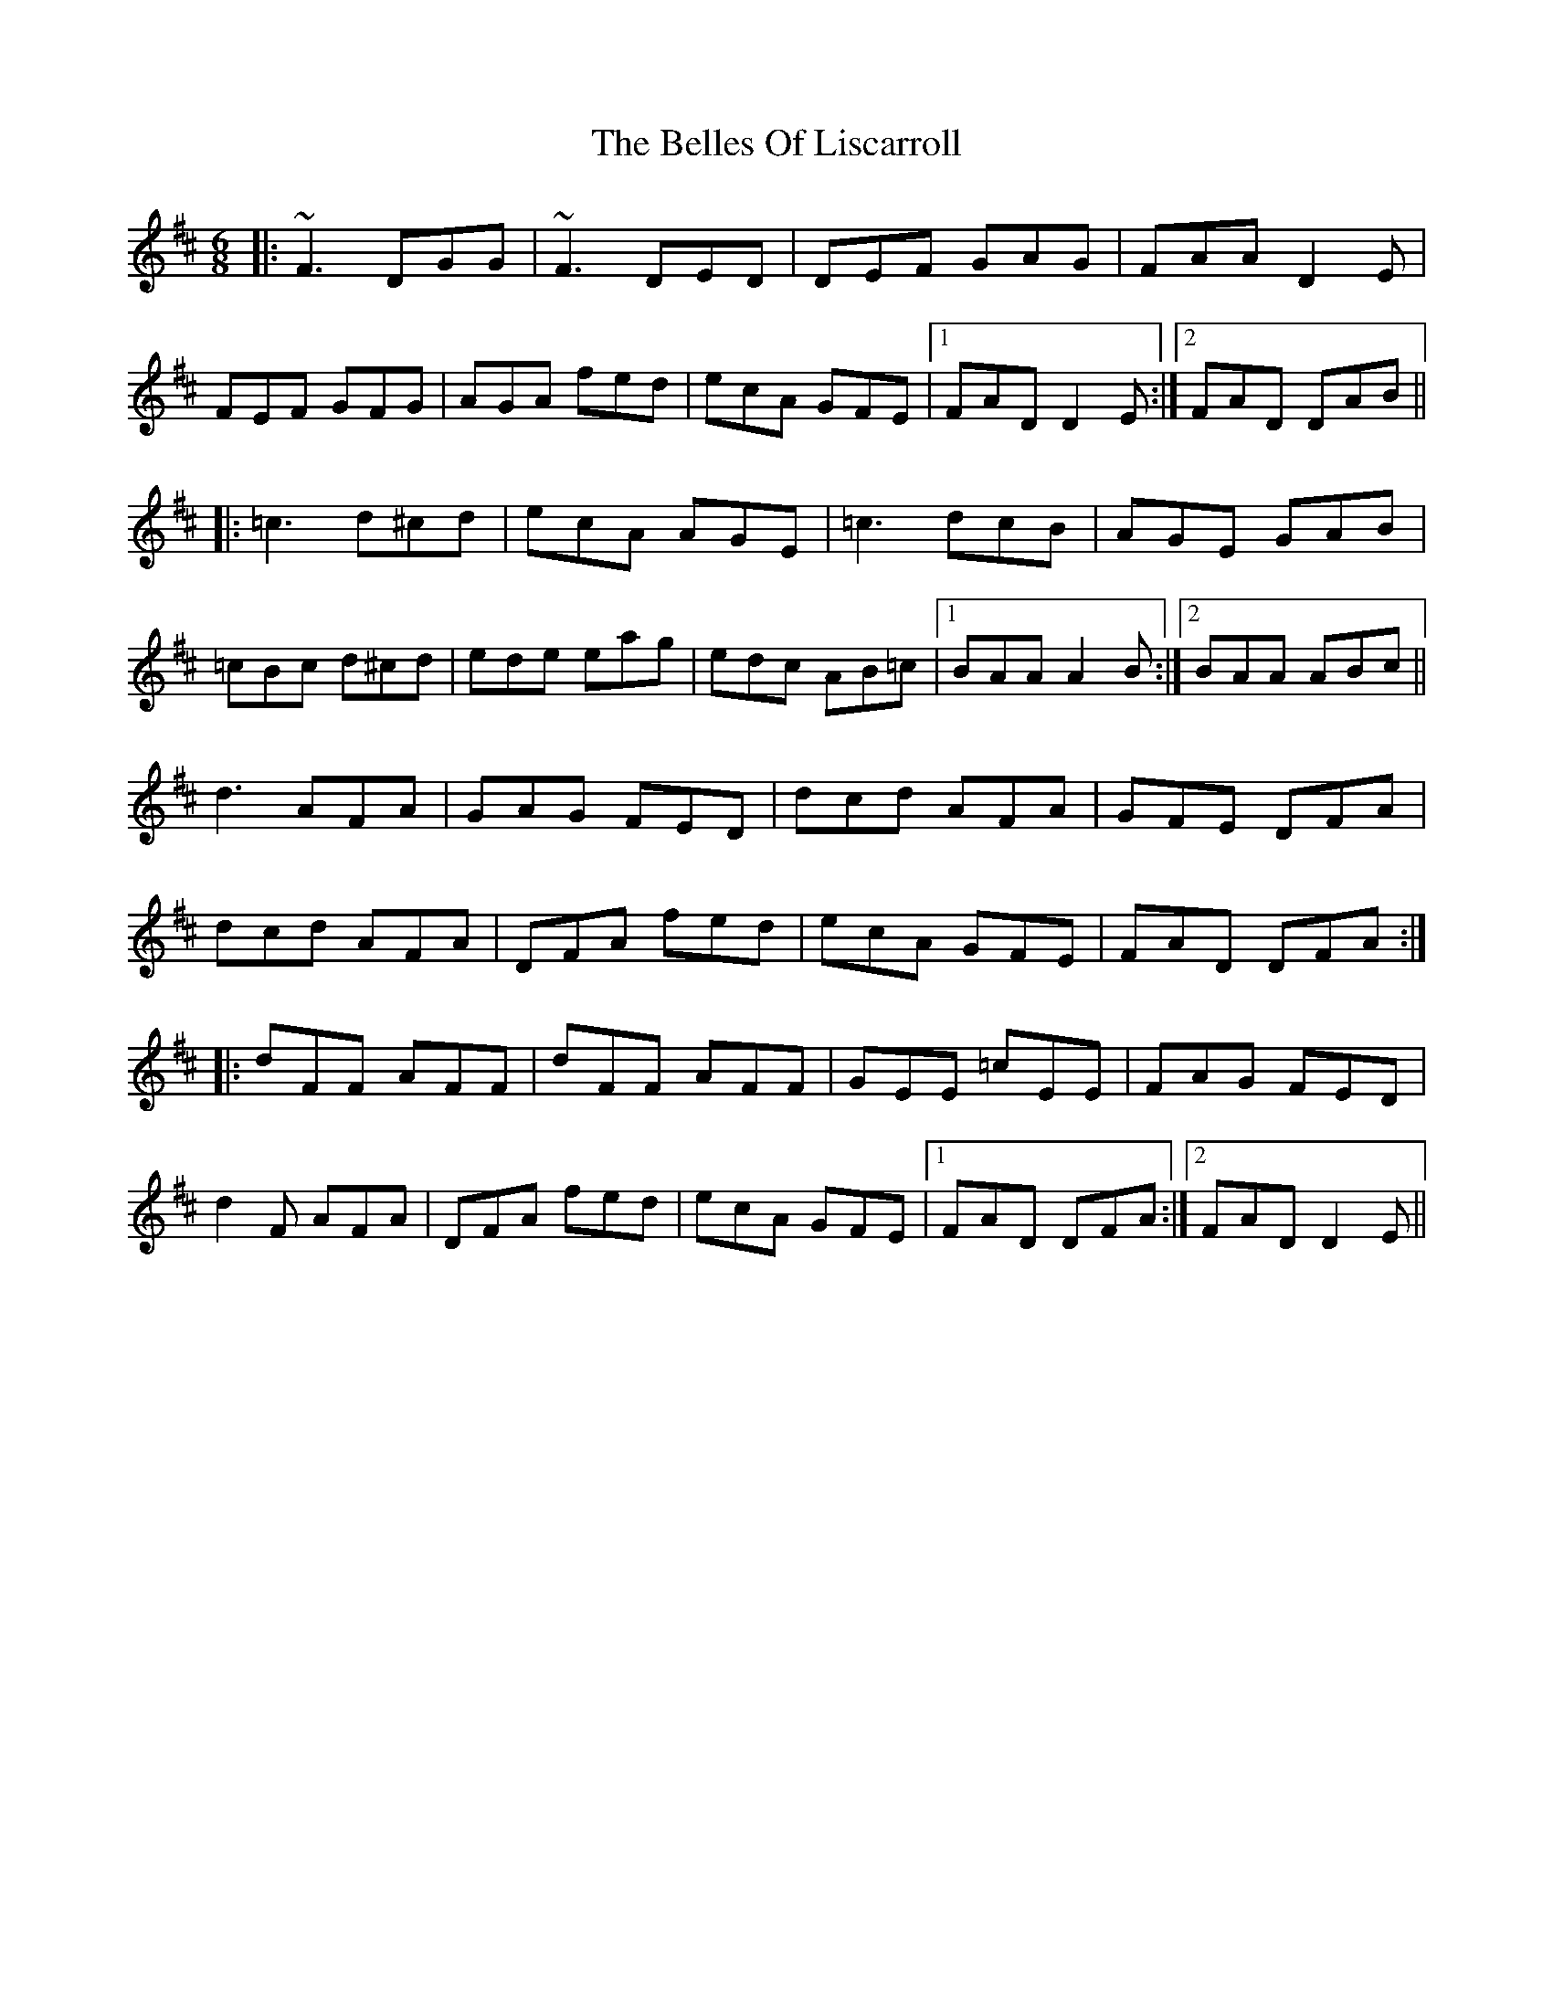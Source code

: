X: 3332
T: Belles Of Liscarroll, The
R: jig
M: 6/8
K: Dmajor
|:~F3 DGG|~F3 DED|DEF GAG|FAA D2 E|
FEF GFG|AGA fed|ecA GFE|1 FAD D2 E:|2 FAD DAB||
|:=c3 d^cd|ecA AGE|=c3 dcB|AGE GAB|
=cBc d^cd|ede eag|edc AB=c|1 BAA A2 B:|2 BAA ABc||
d3 AFA|GAG FED|dcd AFA|GFE DFA|
dcd AFA|DFA fed|ecA GFE|FAD DFA:|
|:dFF AFF|dFF AFF|GEE =cEE|FAG FED|
d2 F AFA|DFA fed|ecA GFE|1 FAD DFA:|2 FAD D2 E||

